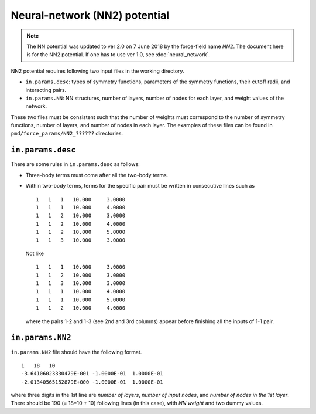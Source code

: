 .. _neural_network:

Neural-network (NN2) potential
========================================

.. note::

   The NN potential was updated to ver 2.0 on 7 June 2018 by the force-field name `NN2`.
   The document here is for the NN2 potential. If one has to use ver 1.0, see :doc:`neural_network`.

NN2 potential requires following two input files in the working directory.

- ``in.params.desc``: types of symmetry functions, parameters of the symmetry functions, their cutoff radii, and interacting pairs.
- ``in.params.NN``: NN structures, number of layers, number of nodes for each layer, and weight values of the network.

These two files must be consistent such that the number of weights must correspond to the number of symmetry functions, number of layers, and number of nodes in each layer.
The examples of these files can be found in ``pmd/force_params/NN2_??????`` directories.


``in.params.desc``
----------------------

There are some rules in ``in.params.desc`` as follows:

- Three-body terms must come after all the two-body terms.
- Within two-body terms, terms for the specific pair must be written in consecutive lines such as
  ::

     1   1   1   10.000     3.0000
     1   1   1   10.000     4.0000
     1   1   2   10.000     3.0000
     1   1   2   10.000     4.0000
     1   1   2   10.000     5.0000
     1   1   3   10.000     3.0000

  Not like
  ::

     1   1   1   10.000     3.0000
     1   1   2   10.000     3.0000
     1   1   3   10.000     3.0000
     1   1   1   10.000     4.0000
     1   1   1   10.000     5.0000
     1   1   2   10.000     4.0000

  where the pairs 1-2 and 1-3 (see 2nd and 3rd columns) appear before finishing all the inputs of 1-1 pair.


``in.params.NN2``
------------------------

``in.params.NN2`` file should have the following format.
::

    1   18   10
    -3.64106023330479E-001 -1.0000E-01  1.0000E-01
    -2.01340565152879E+000 -1.0000E-01  1.0000E-01

where three digits in the 1st line are *number of layers*, *number of input nodes*, and *number of nodes in the 1st layer*.
There should be 190 (= 18*10 + 10) following lines (in this case), with *NN weight* and two dummy values.

